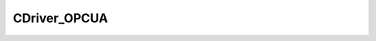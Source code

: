 
CDriver_OPCUA
====================================================================================================


.. cpp:class:: LibMCDriver_OPCUA::CDriver_OPCUA : public CDriver 

	A Driver for a BR Automation PLC.




	.. cpp:function:: void SetToSimulationMode()

		Turns the driver into a simulation mode.



	.. cpp:function:: bool IsSimulationMode()

		Returns if the driver is in simulation mode.

		:returns: Flag if driver is in simulation mode.


	.. cpp:function:: void Connect(const std::string & sIPAddress, const LibMCDriver_OPCUA_uint32 nPort, const LibMCDriver_OPCUA_uint32 nTimeout)

		Connects to a OPCUA PLC Controller.

		:param sIPAddress: IP Address of PLC Service. 
		:param nPort: Port of PLC Service. 
		:param nTimeout: Timeout in milliseconds. 


	.. cpp:function:: void Disconnect()

		Disconnects from the OPCUA PLC Controller.



	.. cpp:function:: PPLCCommandList CreateCommandList()

		Create Command

		:returns: Command list instance


	.. cpp:function:: PPLCCommand CreateCommand(const std::string & sCommandName)

		Creates a command instance.

		:param sCommandName: Command Name. 
		:returns: Returns a command instance.


	.. cpp:function:: void StartJournaling()

		Start Journaling.



	.. cpp:function:: void StopJournaling()

		Stop Journaling.



	.. cpp:function:: void RefreshJournal()

		Refresh Journal.



.. cpp:type:: std::shared_ptr<CDriver_OPCUA> LibMCDriver_OPCUA::PDriver_OPCUA

	Shared pointer to CDriver_OPCUA to easily allow reference counting.

